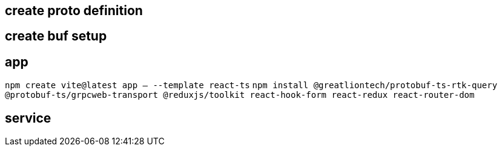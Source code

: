 == create proto definition

== create buf setup

== app

`npm create vite@latest app -- --template react-ts`
`npm install @greatliontech/protobuf-ts-rtk-query @protobuf-ts/grpcweb-transport @reduxjs/toolkit react-hook-form react-redux react-router-dom`

== service

 
